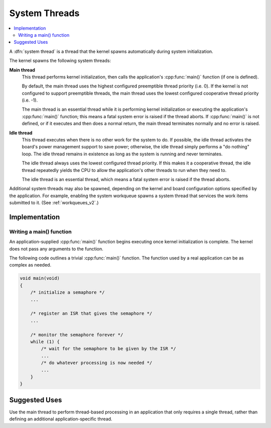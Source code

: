 .. _system_threads_v2:

System Threads
##############

.. contents::
    :local:
    :depth: 2

A :dfn:`system thread` is a thread that the kernel spawns automatically
during system initialization.

The kernel spawns the following system threads:

**Main thread**
    This thread performs kernel initialization, then calls the application's
    :cpp:func:`main()` function (if one is defined).

    By default, the main thread uses the highest configured preemptible thread
    priority (i.e. 0). If the kernel is not configured to support preemptible
    threads, the main thread uses the lowest configured cooperative thread
    priority (i.e. -1).

    The main thread is an essential thread while it is performing kernel
    initialization or executing the application's :cpp:func:`main()` function;
    this means a fatal system error is raised if the thread aborts. If
    :cpp:func:`main()` is not defined, or if it executes and then does a normal
    return, the main thread terminates normally and no error is raised.

**Idle thread**
    This thread executes when there is no other work for the system to do.
    If possible, the idle thread activates the board's power management support
    to save power; otherwise, the idle thread simply performs a "do nothing"
    loop. The idle thread remains in existence as long as the system is running
    and never terminates.

    The idle thread always uses the lowest configured thread priority.
    If this makes it a cooperative thread, the idle thread repeatedly
    yields the CPU to allow the application's other threads to run when
    they need to.

    The idle thread is an essential thread, which means a fatal system error
    is raised if the thread aborts.

Additional system threads may also be spawned, depending on the kernel
and board configuration options specified by the application. For example,
enabling the system workqueue spawns a system thread
that services the work items submitted to it. (See :ref:`workqueues_v2`.)

Implementation
**************

Writing a main() function
=========================

An application-supplied :cpp:func:`main()` function begins executing once
kernel initialization is complete. The kernel does not pass any arguments
to the function.

The following code outlines a trivial :cpp:func:`main()` function.
The function used by a real application can be as complex as needed.

.. code-block:: c

    void main(void)
    {
        /* initialize a semaphore */
	...

	/* register an ISR that gives the semaphore */
	...

	/* monitor the semaphore forever */
	while (1) {
	    /* wait for the semaphore to be given by the ISR */
	    ...
	    /* do whatever processing is now needed */
	    ...
	}
    }

Suggested Uses
**************

Use the main thread to perform thread-based processing in an application
that only requires a single thread, rather than defining an additional
application-specific thread.
